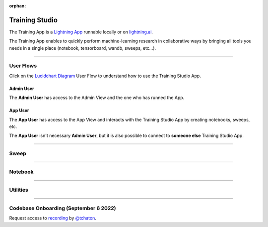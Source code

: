 :orphan:

###############
Training Studio
###############

.. _training_studio:

The Training App is a `Lightning App <https://github.com/Lightning-AI/lightning>`_ runnable locally or on `lightning.ai <https://lightning.ai/>`_.

The Training App enables to quickly perform machine-learning research in collaborative ways by bringing all tools you needs in a single place (notebook, tensorboard, wandb, sweeps, etc...).

.. join_slack::
   :align: left

----

**********
User Flows
**********

Click on the `Lucidchart Diagram <https://lucid.app/lucidchart/9d513fd6-9410-4292-beac-29e73f1e1c34/edit?viewport_loc=-19%2C-798%2C6351%2C4441%2C0_0&invitationId=inv_d38b9a33-4915-4b7b-ab95-f73894923fbe#>`_ User Flow to understand how to use the Training Studio App.

Admin User
^^^^^^^^^^

The **Admin User** has access to the Admin View and the one who has runned the App.

App User
^^^^^^^^

The **App User** has access to the App View and interacts with the Training Studio App by creating notebooks, sweeps, etc.

The **App User** isn't necessary **Admin User**, but it is also possible to connect to **someone else** Training Studio App.

----

*****
Sweep
*****

.. raw:: html

   <br />
   <div class="display-card-container">
      <div class="row">

.. displayitem::
   :header: Run a Sweep
   :description: Learn how to run a Sweep with your own python script
   :col_css: col-md-4
   :button_link: workflows/run_sweep.html
   :height: 180

.. displayitem::
   :header: Show Sweeps
   :description: Learn how to view the existing sweeps
   :col_css: col-md-4
   :button_link: workflows/show_sweeps.html
   :height: 180

.. displayitem::
   :header: Stop / Delete a Sweep
   :description: Learn how to stop / delete an existing sweep
   :col_css: col-md-4
   :button_link: workflows/stop_sweep.html
   :height: 180

.. raw:: html

      </div>
   </div>

----

********
Notebook
********

.. raw:: html

   <br />
   <div class="display-card-container">
      <div class="row">

.. displayitem::
   :header: Run a Notebook
   :description: Learn how to run a notebook locally or in the cloud
   :col_css: col-md-4
   :button_link: workflows/run_notebook.html
   :height: 180

.. displayitem::
   :header: Show Notebooks
   :description: Learn how to view the existing notebooks
   :col_css: col-md-4
   :button_link: get_started/fundamentals.html
   :height: 180

.. displayitem::
   :header: Stop / Delete a Notebook
   :description: Learn how to stop / delete an existing notebook
   :col_css: col-md-4
   :button_link: get_started/build_model.html
   :height: 180

.. raw:: html

      </div>
   </div>

----

*********
Utilities
*********

.. raw:: html

   <br />
   <div class="display-card-container">
      <div class="row">

.. displayitem::
   :header: Show Artefacts
   :description: Learn how to show your Training Studio App artefacts
   :col_css: col-md-6
   :button_link: get_started/what_app_can_do.html
   :height: 180

.. displayitem::
   :header: Download Artefacts
   :description: Learn how to download your Training Studio App artefacts
   :col_css: col-md-6
   :button_link: get_started/fundamentals.html
   :height: 180

.. raw:: html

      </div>
   </div>

----

**************************************
Codebase Onboarding (September 6 2022)
**************************************

Request access to `recording <https://drive.google.com/file/d/1uqlV_06DkUZijCaqkCbc8arvVGdpzV_a/view>`_ by `@tchaton <https://github.com/tchaton>`_.
